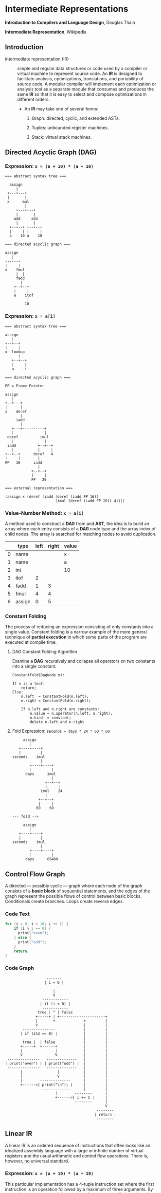 * Intermediate Representations

*Introduction to Compilers and Language Design*, Douglas Thain

*Intermediate Representation*, Wikipedia

** Introduction

- intermediate representation (IR) :: simple and regular data structures or code used by a compiler or
  virtual machine to represent source code. An *IR* is designed to facilitate analysis, optimizations,
  translations, and portability of source code. A modular compiler will implement each optimization or
  analysis tool as a separate module that consumes and produces the same *IR* so that it is easy to
  select and compose optimizations in different orders.

  - An *IR* may take one of several forms:

    1. Graph: directed, cyclic, and extended ASTs.

    2. Tuples: unbounded register machines.

    3. Stack: virtual stack machines.

** Directed Acyclic Graph (DAG)

*** Expression: ~x = (a + 10) * (a + 10)~

#+begin_example
=== abstract syntax tree ===

  assign
     |
 +---+---+
 |       |
 x      mul
         |
     +---+---+
     |       |
    add     add
     |       |
  +--+--+ +--+--+
  |     | |     |
  a    10 a    10

=== directed acyclic graph ===

assign
   |
+--+--+
|     |
x    fmul
     |  |
     fadd
       |
    +--+--+
    |     |
    a    itof
          |
         10
#+end_example

*** Expression: ~x = a[i]~

#+begin_example
=== abstract syntax tree ===

assign
   |
+--+--+
|     |
x  lookup
      |
   +--+--+
   |     |
   a     i

=== directed acyclic graph ===

FP = Frame Pointer

assign
   |
+--+---+
|      |
x    deref
       |
     iadd
       |
   +---+----------+
   |              |
 deref          imul
   |              |
 iadd          +--+--+
   |           |     |
+--+--+      deref   4
|     |        |
FP   16      iadd
               |
            +--+--+
            |     |
            FP   20

=== external representation ===

(assign x (deref (iadd (deref (iadd FP 16))
                       (imul (deref (iadd FP 20)) 4))))
#+end_example

*** Value-Number Method: ~x = a[i]~

A method used to construct a *DAG* from and *AST*, the idea is to build an array where each entry consists
of a *DAG* node type and the array index of child nodes. The array is searched for matching nodes to
avoid duplication.

|   | type   | left | right | value |
|---+--------+------+-------+-------|
| 0 | name   |      |       | x     |
| 1 | name   |      |       | a     |
| 2 | int    |      |       | 10    |
| 3 | itof   |    2 |       |       |
| 4 | fadd   |    1 |     3 |       |
| 5 | fmul   |    4 |     4 |       |
| 6 | assign |    0 |     5 |       |

*** Constant Folding

The process of reducing an expression consisting of only constants into a single value. Constant folding
is a narrow example of the more general technique of *partial execution* in which some parts of the
program are executed at compile time.

**** DAG Constant Folding Algorithm

Examine a *DAG* recursively and collapse all operators on two constants into a single constant.

#+begin_example
ConstantFold(DagNode n):

If n is a leaf:
    return;
Else:
    n.left  = ConstantFold(n.left);
    n.right = ConstantFold(n.right);

    If n.left and n.right are constants:
        n.value = n.operator(n.left, n.right);
        n.kind  = constant;
        delete n.left and n.right
#+end_example

**** Fold Expression: ~seconds = days * 24 * 60 * 60~

#+begin_example
     assign
        |
   +----+----+
   |         |
seconds    imul
             |
        +----+----+
        |         |
      days      imul
                  |
               +--+--+
               |     |
             imul    24
               |
            +--+--+
            |     |
           60    60

--- fold -->

     assign
        |
   +----+----+
   |         |
seconds    imul
             |
        +----+----+
        |         |
      days      86400
#+end_example

** Control Flow Graph

A directed — possibly cyclic — graph where each node of the graph consists of a *basic block* of
sequential statements, and the edges of the graph represent the possible flows of control between
basic blocks. Conditionals create branches. Loops create reverse edges.

*** Code Text

#+begin_src c
  for (i = 0; i < 10; i += 1) {
      if (i % 2 == 0) {
        print("even");
      } else {
        print("odd");
      }
      return;
  }
#+end_src

*** Code Graph

#+begin_example
                   -------
                  | i = 0 |
                   -------
                      |
                      V
                 ------------
                | if (i < 0) |
                 ------------
               true | ^ | false
              +-----+ | +---------------------+
              |       +-------------+         |
              V                     |         |
        ---------------             |         |
       | if (i%2 == 0) |            |         |
        ---------------             |         |
        true |  | false             |         |
       +-----+  +------+            |         |
       |               |            |         |
       V               V            |         |
 ---------------   --------------   |         |
| print("even") | | print("odd") |  |         |
 ---------------   --------------   |         |
       |                |           |         |
       |                V           |         |
       |        --------------      |         |
       +------>| print("\n"); |     |         |
                --------------      |         |
                       |        --------      |
                       +------>| i += 1 |     |
                                --------      |
                                              V
                                          --------
                                         | return |
                                          --------
#+end_example

** Linear IR

A linear IR is an ordered sequence of instructions that often looks like an idealized assembly
language with a large or infinite number of virtual registers and the usual arithmetic and control
flow operations. There is, however, no universal standard.

*** Expression: ~x = (a + 10) * (a + 10)~

This particular implementation has a 4-tuple instruction set where the first instruction is an
operation followed by a maximum of three arguments. By pretending there are an infinite number
of registers, the lifetime of a value can be easily identified by observing the first point
where a register is written and the last point where a register is used.

#+begin_example
1. LOAD a        -> %r1    live: %r1
2. LOAD $10      -> %r2    live: %r1 %r2
3. ITOF %r2      -> %r3    live: %r1 %r2 %r3
4. FADD %r1, %r3 -> %r4    live: %r1 %r3 %r4
5. FMUL %r4, %r4 -> %r5    live: %r4 %r5
6. STOR %r5      -> x      live: %r5
#+end_example

** Stack Machine IR

A representation designed to execute on a virtual stack machine that has only a stack to hold
intermediate registers. To emit a stack machine IR from a *DAG*, post-order traverse the *AST*
and emit ~PUSH~ for each leaf value, an arithmetic instruction for each interior node, and a
~POP~ instruction to assign a value to a variable.

*** Expression: ~x = (a + 10) * (a + 10)~

#+begin_example
PUSH a
PUSH 10
ITOF
FADD
COPY
FMUL
POP  x
#+end_example

** Example IRs

*** B-Minor Expression

#+begin_example
float f(int a, int b, float x) {
    float y = a*x*x + b*x + 100
    return y;
}
#+end_example

*** GIMPLE (GNU Simple Representation): ~x = (a + 10) * (a + 10)~

- Used in the earliest stages of the GNU C compiler.
- A drastically-simplified form of C.
- Expressions broken down into individual operators on values in static, single assignment form.
  Basic conditionals are allowed. Loops are implemented using ~GOTO~.
- Each *SSA* is declared as a local variable with a long name.

#+begin_example
f (int a, int b, float x) {
    float D.1597D.1597;
    float D.1598D.1598;
    float D.1599D.1599;
    float D.1600D.1600;
    float D.1601D.1601;
    float D.1602D.1602;
    float D.1603D.1603;
    float y;
    D.1597D.1597 = (float) a;
    D.1598D.1598 = D.1597D.1597 * x;
    D.1599D.1599 = D.1598D.1598 * x;
    D.1600D.1600 = (float) b;
    D.1601D.1601 = D.1600D.1600 * x;
    D.1602D.1602 = D.1599D.1599 + D.1601D.1601;
    y = D.1602D.1602 + 1.0e+2;
    D.1603D.1603 = y;
    return D.1603D.1603;
}
#+end_example

*** LLVM: Low-Level Virtual Machine: ~x = (a + 10) * (a + 10)~

- A language and corresponding suite of tools for building optimizing compilers and interpreters.

- For this example, the first few ~alloca~ instructions allocate space for local variables,
  followed by ~store~ instructions that move the parameters to local variables.

- Each step of the expression is computed in *SSA* form and the result stored in local
  variable ~y~.

- The code is explicit at each step about the type and alignment of each value.

#+begin_example
define float @f(i32 %a, i32 %b, float %x) #0 {
    %1 = alloca i32, align 4
    %2 = alloca i32, align 4
    %3 = alloca float, align 4
    %y = alloca float, align 4
    store i32 %a, i32* %1, align 4
    store i32 %b, i32* %2, align 4
    store float %x, float* %3, align 4
    %4 = load i32* %1, align 4
    %5 = sitofp i32 %4 to float
    %6 = load float* %3, align 4
    %7 = fmul float %5, %6
    %8 = load float* %3, align 4
    %9 = fmul float %7, %8
    %10 = load i32* %2, align 4
    %11 = sitofp i32 %10 to float
    %12 = load float* %3, align 4
    %13 = fmul float %11, %12
    %14 = fadd float %9, %13
    %15 = fadd float %14, 1.000000e+02
    store float %15, float* %y, align 4
    %16 = load float* %y, align 4
    ret float %16
}
#+end_example

*** JVM: Java Virtual Machine: ~x = (a + 10) * (a + 10)~

- An abstract definition of a stack-based machine.

- High-level Java is compiled into ~.class~ files, which contain a binary representation of the
  JVM bytecode.

- ~iload~ and ~fload~ refer to local variables.

- Fixed constants are stored in an array and are referenced by position.

#+begin_example
 0: iload  1
 1: i2f
 2: fload  3
 4: fmul
 5: fload  3
 7: fmul
 8: iload  2
 9: i2f
10: fload 3
12: fmul
13: fadd
14: ldc   #2
16: fadd
17: fstore 4
19: fload  4
21: freturn
#+end_example
